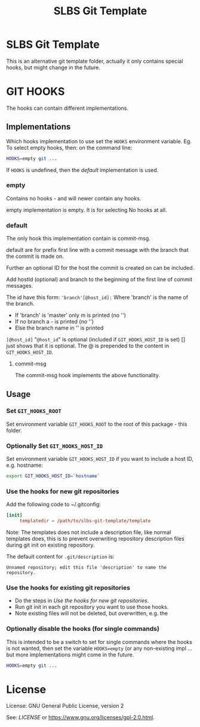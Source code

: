 # -*-org-*-
#+TITLE: SLBS Git Template

* SLBS Git Template
This is an alternative git template folder, actually it only contains
special hooks, but might change in the future.

* GIT HOOKS

The hooks can contain different implementations.

** Implementations

Which hooks implementation to use set the =HOOKS= environment variable.
Eg. To select empty hooks, then: on the command line:
#+begin_src sh
HOOKS=empty git ...
#+end_src

If =HOOKS= is undefined, then the [[default]] implementation is used.

*** empty
Contains no hooks - and will newer contain any hooks.

empty implementation is empty. It is for selecting No hooks at all.

*** default
The only hook this implementation contain is commit-msg.

default are for prefix first line with a commit message with
the branch that the commit is made on.

Further an optional ID for the host the commit is created on can be
included.

Add hostId (optional) and branch to the beginning of the first line of
commit messages.

The id have this form:
='branch'[@host_id]:=
Where
'branch' is the name of the branch.
- If 'branch' is 'master' only m is printed (no '')
- If no branch a - is printed (no '')
- Else the branch name in '' is printed
=[@host_id]= "=@host_id=" is optional
(included if =GIT_HOOKS_HOST_ID= is set) [] just shows that it is
optional.
The @ is prepended to the content in =GIT_HOOKS_HOST_ID=.

**** commit-msg
The commit-msg hook implements the above functionality.

** Usage
*** Set =GIT_HOOKS_ROOT=
Set environment variable =GIT_HOOKS_ROOT= to the root of this package -
this folder.

*** Optionally Set =GIT_HOOKS_HOST_ID=
Set environment variable =GIT_HOOKS_HOST_ID= if you want to include
a host ID, e.g. hostname:
#+begin_src sh
export GIT_HOOKS_HOST_ID=`hostname`
#+end_src

*** Use the hooks for new git repositories
Add the following code to ~/.gitconfig:
#+begin_src conf
[init]
     templatedir = /path/to/slbs-git-template/template
#+end_src

Note: The templates does not include a description file, like normal
templates does, this is to prevent overwriting repository description
files during git init on existing repository.

The default content for =.git/description= is:

#+begin_src
Unnamed repository; edit this file 'description' to name the repository.
#+end_src

*** Use the hooks for existing git repositories
- Do the steps in [[Use the hooks for new git repositories]].
- Run git init in each git repository you want to use those hooks.
- Note existing files will not be deleted, but overwritten, e.g. the

*** Optionally disable the hooks (for single commands)
This is intended to be a switch to set for single commands where the
hooks is not wanted, then set the variable =HOOKS=empty= (or any
non-existing impl ... but more implementations might come in the
future.

#+begin_src sh
HOOKS=empty git ...
#+end_src
* License
License: GNU General Public License, version 2

See: [[LICENSE]] or https://www.gnu.org/licenses/gpl-2.0.html.

